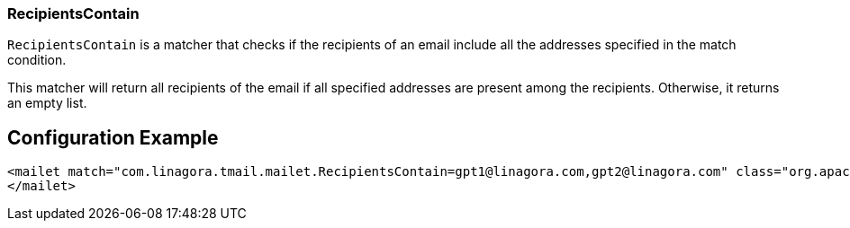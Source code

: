 === RecipientsContain

`RecipientsContain` is a matcher that checks if the recipients of an email include all the addresses specified in the match condition.

This matcher will return all recipients of the email if all specified addresses are present among the recipients. Otherwise, it returns an empty list.

== Configuration Example

[source,xml]
----
<mailet match="com.linagora.tmail.mailet.RecipientsContain=gpt1@linagora.com,gpt2@linagora.com" class="org.apache.james.transport.mailets.Null">
</mailet>
----